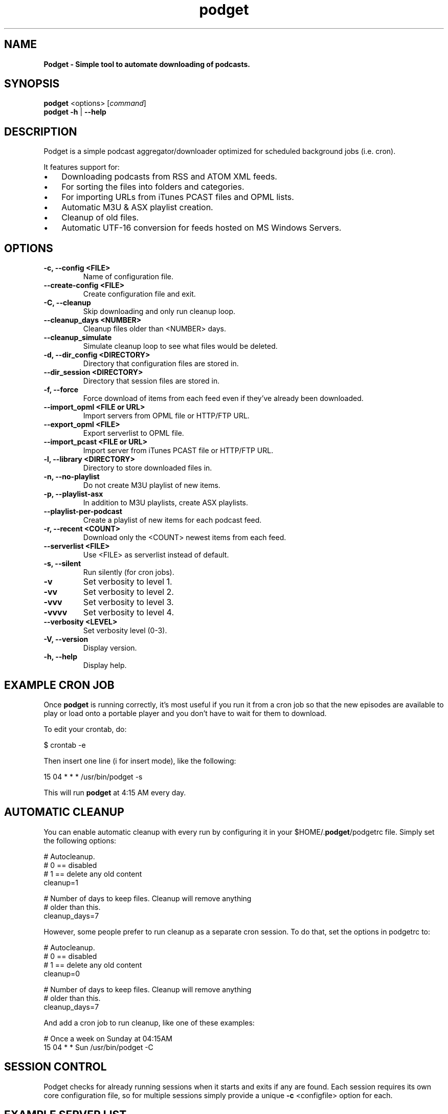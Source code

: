 .\" Text automatically generated by txt2man
.TH podget  "03 May 2019" "" ""
.SH NAME
\fBPodget \- Simple tool to automate downloading of podcasts.
\fB
.SH SYNOPSIS
.nf
.fam C
\fBpodget\fP <options> [\fIcommand\fP]
\fBpodget\fP \fB-h\fP | \fB--help\fP

.fam T
.fi
.fam T
.fi
.SH DESCRIPTION

Podget is a simple podcast aggregator/downloader optimized for scheduled background jobs (i.e. cron).
.PP
It features support for:
.IP \(bu 3
Downloading podcasts from RSS and ATOM XML feeds.
.IP \(bu 3
For sorting the files into folders and categories.
.IP \(bu 3
For importing URLs from iTunes PCAST files and OPML lists.
.IP \(bu 3
Automatic M3U & ASX playlist creation.
.IP \(bu 3
Cleanup of old files.
.IP \(bu 3
Automatic UTF-16 conversion for feeds hosted on MS Windows Servers.
.SH OPTIONS
.TP
.B
\fB-c\fP, \fB--config\fP <FILE>
Name of configuration file.
.TP
.B
\fB--create-config\fP <FILE>
Create configuration file and exit.
.TP
.B
\fB-C\fP, \fB--cleanup\fP
Skip downloading and only run cleanup loop.
.TP
.B
\fB--cleanup_days\fP <NUMBER>
Cleanup files older than <NUMBER> days.
.TP
.B
\fB--cleanup_simulate\fP
Simulate cleanup loop to see what files would
be deleted.
.TP
.B
\fB-d\fP, \fB--dir_config\fP <DIRECTORY>
Directory that configuration files are stored in.
.TP
.B
\fB--dir_session\fP <DIRECTORY>
Directory that session files are stored in.
.TP
.B
\fB-f\fP, \fB--force\fP
Force download of items from each feed even if
they've already been downloaded.
.TP
.B
\fB--import_opml\fP <FILE or URL>
Import servers from OPML file or HTTP/FTP URL.
.TP
.B
\fB--export_opml\fP <FILE>
Export serverlist to OPML file.
.TP
.B
\fB--import_pcast\fP <FILE or URL>
Import server from iTunes PCAST file or HTTP/FTP URL.
.TP
.B
\fB-l\fP, \fB--library\fP <DIRECTORY>
Directory to store downloaded files in.
.TP
.B
\fB-n\fP, \fB--no-playlist\fP
Do not create M3U playlist of new items.
.TP
.B
\fB-p\fP, \fB--playlist-asx\fP
In addition to M3U playlists, create ASX playlists.
.TP
.B
\fB--playlist-per-podcast\fP
Create a playlist of new items for each podcast feed.
.TP
.B
\fB-r\fP, \fB--recent\fP <COUNT>
Download only the <COUNT> newest items from
each feed.
.TP
.B
\fB--serverlist\fP <FILE>
Use <FILE> as serverlist instead of default.
.TP
.B
\fB-s\fP, \fB--silent\fP
Run silently (for cron jobs).
.TP
.B
\fB-v\fP
Set verbosity to level 1.
.TP
.B
\fB-vv\fP
Set verbosity to level 2.
.TP
.B
\fB-vvv\fP
Set verbosity to level 3.
.TP
.B
\fB-vvvv\fP
Set verbosity to level 4.
.TP
.B
\fB--verbosity\fP <LEVEL>
Set verbosity level (0-3).
.TP
.B
\fB-V\fP, \fB--version\fP
Display version.
.TP
.B
\fB-h\fP, \fB--help\fP
Display help.
.RE
.PP

.SH EXAMPLE CRON JOB

Once \fBpodget\fP is running correctly, it's most useful if you run it from a cron job so that the new episodes are available to play or load onto a portable player and you don't have to wait for them to download.
.PP
To edit your crontab, do:
.PP
.nf
.fam C
  $ crontab \-e

.fam T
.fi
Then insert one line (i for insert mode), like the following:
.PP
.nf
.fam C
  15 04 * * * /usr/bin/podget \-s

.fam T
.fi
This will run \fBpodget\fP at 4:15 AM every day.
.SH AUTOMATIC CLEANUP

You can enable automatic cleanup with every run by configuring it in your $HOME/.\fBpodget\fP/podgetrc file. Simply set the following options:
.PP
.nf
.fam C
  # Autocleanup.
  # 0 == disabled
  # 1 == delete any old content
  cleanup=1

  # Number of days to keep files.   Cleanup will remove anything
  # older than this.
  cleanup_days=7

.fam T
.fi
However, some people prefer to run cleanup as a separate cron session. To do that, set the options in podgetrc to:
.PP
.nf
.fam C
  # Autocleanup.
  # 0 == disabled
  # 1 == delete any old content
  cleanup=0

  # Number of days to keep files.   Cleanup will remove anything
  # older than this.
  cleanup_days=7

.fam T
.fi
And add a cron job to run cleanup, like one of these examples:
.PP
.nf
.fam C
  # Once a week on Sunday at 04:15AM
  15 04 * * Sun /usr/bin/podget \-C

.fam T
.fi
.SH SESSION CONTROL

Podget checks for already running sessions when it starts and exits if any are found. Each session requires its own core configuration file, so for multiple sessions simply provide a unique \fB-c\fP <configfile> option for each.
.SH EXAMPLE SERVER LIST

By default, Podget uses $HOME/.\fBpodget\fP/serverlist for the default list of servers to contact. However you can configure the name with the config_serverlist variable in your $HOME/.\fBpodget\fP/podgetrc file.
.PP
The default format for a feed is: <url> <category> <name>
.PP
Notes:
.RS
.IP 1. 4
URL Rules:
A. Any spaces in the URL need to be converted to %20
.IP 2. 4
Category Rules:
.RS
.TP
.B
A.
Must be one word without spaces.
.TP
.B
B.
You may use underscores and dashes.
.TP
.B
C.
You can insert date substitutions.
.RS
.TP
.B
%YY%
==  Year
.TP
.B
%MM%
==  Month
.TP
.B
%DD%
==  Day
.RE
.TP
.B
D.
If you want to disable the use of a category for a feed, for the category option specify either a single period (.) or 'No_Category'.
.RE
.IP 3. 4
Name Rules:
.RS
.TP
.B
A.
If you are creating ASX playlists, make sure the feed name does not have any spaces in it and the filename cannot be blank.
.TP
.B
B.
You can leave the feed name blank, and files will be saved in the category directory.
.TP
.B
C.
Names with spaces are only compatible with filesystems that allow for spaces in filenames.  For example, spaces in feed names are OK for feeds saved to Linux ext partitions but are not OK for those saved to Microsoft FAT partitions.
.RE
.IP 4. 4
Disable the downloading of any feed by commenting it out with a leading #.
.PP
.nf
.fam C
        Example:
          http://www.lugradio.org/episodes.rss Linux LUG Radio

        Example with date substitution in the category and a blank feed name:
          http://downloads.bbc.co.uk/rmhttp/downloadtrial/worldservice/summary/rss.xml News-%YY%-%MM%-%DD%

        Example of two ways to do a feed with authentication:
          http://somesite.com/feed.rss CATEGORY Feed Name USER:username PASS:password
            Or
          http://username:password@somesite.com/feed.rss CATEGORY Feed Name

.fam T
.fi
.RE
.TP
.B
Note:
The second method will fail if a colon (:) is part of the username or password.  Both methods will fail if a space is part of the username or password.
.TP
.B
Additional Options:
The following options can be used to adjust the way \fBpodget\fP processes an individual feed.
.TP
.B
OPT_CONTENT_DISPOSITION
Attempt to get filename from the Content-Disposition tag that is part of wget \fB--server-response\fP.
.TP
.B
OPT_DISPOSITION_FAIL
This option works in conjunction with OPT_CONTENT_DISPOSITION by removing any URLs that fail to receive a filename from the COMPLETED log.  This allows them to be automatically retried the next time a session runs.  If this option is added to a feed that has already been downloaded then the user will need to remove the URLs for the problematic files from the COMPLETED log manually. On one feed this allowed for the improvement of the number of filename problems from approximately 15% to under 2% over the course of 6 sessions.  Those sessions can occur sequentially on one day or as part of your established cron rotation.
.TP
.B
OPT_FILENAME_LOCATION
Some feeds do not have the detailed filename listed in the FEED but rather rename the file on redirection.  This option address that issue by attempting to grab the filename from the last 'Location:' tag in the output of 'wget \fB--server-response\fP'.
.TP
.B
OPT_FILENAME_RENAME_MDATE
For feeds that use a singular filename for each item that is identified by a long somewhat incomprehensible string in the URL.  These feeds were previously fixed with FILENAME_FORMATFIX4 which would append the string to the common filename to produce unique filenames for each item.  However this produced filenames that were not very easy to understand.  This option gives us another method for dealing with these common filenames.  This appends the date of the files last change (modification date) as a prefix to the filename in the format of YYYYMMDD_HHhMMm_<common-part>.  This makes the filenames sortable and gives the user something that makes a moderate amount of sense.  Does not work for all feeds, for some feeds the last modification time for each file is the time of download.  Which may be acceptable in some situations but can cause confusion when downloading more than one item at a time from a feed.
.TP
.B
OPT_FEED_ORDER_ASCENDING
By default, Podget assumes that items in a feed will be listed from newest to oldest (descending order).  This option will modify Podget's handling of the feed for those that are listed from oldest to newest.  This option will not have any noticeable effect for feeds where you want to download every item.  It will have an effect for new feeds when combined with the \fB--recent\fP [COUNT] option.
.TP
.B
OPT_FEED_PLAYLIST_NEWFIRST Most playlist options create lists of just the new items that are downloaded in the current session.
This option creates or updates a full playlist for all items available for a feed sorted from newest to oldest based on the modification date/time of the file.
OPT_FEED_PLAYLIST_OLDFIRST Same as OPT_FEED_PLAYLIST_NEWFIRST except playlist is ordered from oldest to newest.
.TP
.B
Note:
It is possible to use more than one option per feed, this will combine the effects of the options in order from top to bottom as they are listed here.  Exception is the OPT_FEED_PLAYLIST options, they are mutually exclusive and cannot be combined with each other but can be combined with other options.
.PP
.nf
.fam C
  Examples:
    http://somesite.com/feed.rss CATEGORY Feed Name OPT_CONTENT_DISPOSITION
    http://somesite.com/feed.rss CATEGORY Feed Name OPT_CONTENT_DISPOSITION OPT_DISPOSITION_FAIL
    http://somesite.com/feed.rss CATEGORY Feed Name OPT_FILENAME_LOCATION
    http://somesite.com/feed.rss CATEGORY Feed Name OPT_FILENAME_RENAME_MDATE
    http://somesite.com/feed.rss CATEGORY Feed Name OPT_FILENAME_LOCATION OPT_FILENAME_RENAME_MDATE
    http://somesite.com/feed.rss CATEGORY Feed Name OPT_FEED_ORDER_ASCENDING
    http://somesite.com/feed.rss CATEGORY Feed Name OPT_FEED_PLAYLIST_NEWFIRST
    http://somesite.com/feed.rss CATEGORY Feed Name OPT_FEED_PLAYLIST_OLDFIRST

.fam T
.fi
.TP
.B
Atom Feeds and Options:
The following options are available for advanced handling of Atom feeds.
.TP
.B
ATOM_FILTER_SIMPLE
This option will enable filtering for just audio or video files from a feed.
.TP
.B
ATOM_FILTER_TYPE="type"
This option allows more detailed filtering of the variety of types available.  This can limit the files downloaded to one type (example:  "audio/mpeg") or to a few types (example: "(audio|video)/.*" for all audio and video types, OR "audio/.*" for all audio types).
.TP
.B
ATOM_FILTER_LANG="language"
If an Atom feed supports multiple languages for enclosures, then you can use this option to filter to only those you desire.  You can limit to one language (example: "en" for just English) or combine several supported languages to get them all (example: "(en|es|fr)" to download files in English, Spanish and French.  How the languages are defined may vary from feed to feed.
.TP
.B
Note:
If you do not enable ANY of the ATOM_FILTER options, when you run \fBpodget\fP with "\fB-vv\fP" or higher, for every Atom feed that supports multiple enclosures per item, Podget will tell you with the count per type or language to help you decide if you should use the filters to reduce the quantity of your downloads.
.PP
.nf
.fam C
  Examples:
    http://somesite.com/feed.rss CATEGORY Feed Name ATOM_FILTER_SIMPLE
    http://somesite.com/feed.rss CATEGORY Feed Name ATOM_FILTER_TYPE="audio/mpeg"
    http://somesite.com/feed.rss CATEGORY Feed Name ATOM_FILTER_TYPE="audio/.*"
    http://somesite.com/feed.rss CATEGORY Feed Name ATOM_FILTER_TYPE="(audio|video)/.*"
    http://somesite.com/feed.rss CATEGORY Feed Name ATOM_FILTER_LANG="en"
    http://somesite.com/feed.rss CATEGORY Feed Name ATOM_FILTER_LANG="(en|es|fr)"
    http://somesite.com/feed.rss CATEGORY Feed Name ATOM_FILTER_TYPE="audio/mpeg" ATOM_FILTER_LANG="en"

.fam T
.fi
HANDLING UTF-16 FEEDS
.PP
Some servers provide their feeds in UTF-16 format rather than the more common UTF-8.
.PP
To automatically convert these files, create a secondary serverlist at:
.PP
.nf
.fam C
        $HOME/.podget/serverlist.utf16

.fam T
.fi
Remember to change the name of the serverlist to match what you set it to with config_serverlist if you changed it.
.SH AUTHORS
Dave Vehrs
